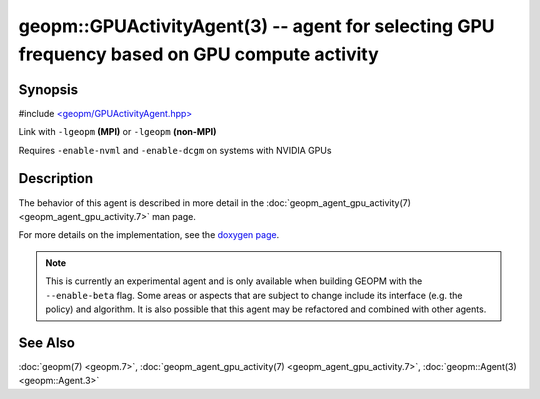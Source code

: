 
geopm::GPUActivityAgent(3) -- agent for selecting GPU frequency based on GPU compute activity
=============================================================================================


Synopsis
--------

#include `<geopm/GPUActivityAgent.hpp> <https://github.com/geopm/geopm/blob/dev/libgeopm/include/GPUActivityAgent.hpp>`_\

Link with ``-lgeopm`` **(MPI)** or ``-lgeopm`` **(non-MPI)**

Requires ``-enable-nvml`` and ``-enable-dcgm`` on systems with NVIDIA GPUs

Description
-----------

The behavior of this agent is described in more detail in the
:doc:`geopm_agent_gpu_activity(7) <geopm_agent_gpu_activity.7>` man page.

For more details on the implementation, see the
`doxygen page <https://geopm.github.io/geopm-runtime-dox/classgeopm_1_1_gpu_activity.html>`_.

.. note::
    This is currently an experimental agent and is only available when
    building GEOPM with the ``--enable-beta`` flag. Some areas or aspects that
    are subject to change include its interface (e.g. the policy) and
    algorithm. It is also possible that this agent may be refactored and
    combined with other agents.

See Also
--------

:doc:`geopm(7) <geopm.7>`\ ,
:doc:`geopm_agent_gpu_activity(7) <geopm_agent_gpu_activity.7>`\ ,
:doc:`geopm::Agent(3) <geopm::Agent.3>`
